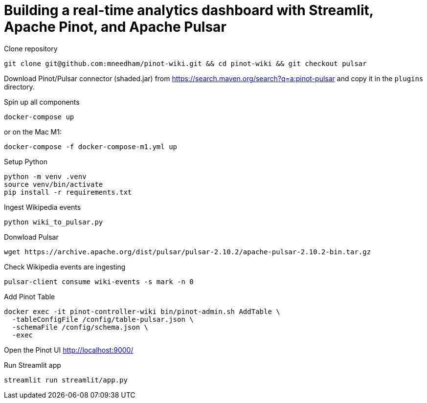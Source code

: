 # Building a real-time analytics dashboard with Streamlit, Apache Pinot, and Apache Pulsar

Clone repository

[source, bash]
----
git clone git@github.com:mneedham/pinot-wiki.git && cd pinot-wiki && git checkout pulsar
----

Download Pinot/Pulsar connector (shaded.jar) from https://search.maven.org/search?q=a:pinot-pulsar and copy it in the `plugins` directory. 

Spin up all components

[source, bash]
----
docker-compose up
----

or on the Mac M1:

[source, bash]
----
docker-compose -f docker-compose-m1.yml up
----

Setup Python

[source, bash]
----
python -m venv .venv
source venv/bin/activate
pip install -r requirements.txt
----

Ingest Wikipedia events

[source, bash]
----
python wiki_to_pulsar.py
----

Donwload Pulsar

[source, bash]
----
wget https://archive.apache.org/dist/pulsar/pulsar-2.10.2/apache-pulsar-2.10.2-bin.tar.gz
----

Check Wikipedia events are ingesting

[souce, bash]
----
pulsar-client consume wiki-events -s mark -n 0
----

Add Pinot Table

[source, bash]
----
docker exec -it pinot-controller-wiki bin/pinot-admin.sh AddTable \
  -tableConfigFile /config/table-pulsar.json \
  -schemaFile /config/schema.json \
  -exec
----

Open the Pinot UI http://localhost:9000/

Run Streamlit app

[source, bash]
----
streamlit run streamlit/app.py
----
